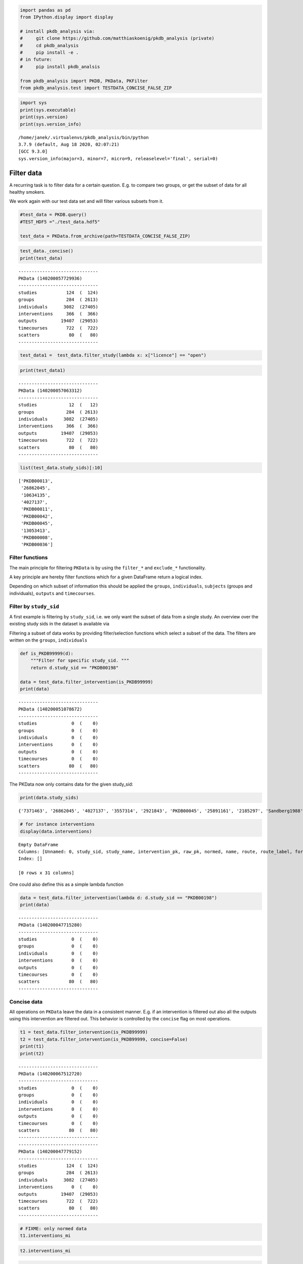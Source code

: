 .. code:: ipython3

    
    import pandas as pd
    from IPython.display import display
    
    # install pkdb_analysis via:
    #     git clone https://github.com/matthiaskoenig/pkdb_analysis (private)
    #     cd pkdb_analysis
    #     pip install -e .
    # in future:
    #     pip install pkdb_analsis
    
    from pkdb_analysis import PKDB, PKData, PKFilter
    from pkdb_analysis.test import TESTDATA_CONCISE_FALSE_ZIP


.. code:: ipython3

     import sys
     print(sys.executable)
     print(sys.version)
     print(sys.version_info)



.. parsed-literal::

    /home/janek/.virtualenvs/pkdb_analysis/bin/python
    3.7.9 (default, Aug 18 2020, 02:07:21) 
    [GCC 9.3.0]
    sys.version_info(major=3, minor=7, micro=9, releaselevel='final', serial=0)


Filter data
===========

A recurring task is to filter data for a certain question. E.g. to
compare two groups, or get the subset of data for all healthy smokers.

We work again with our test data set and will filter various subsets
from it.

.. code:: ipython3

    #test_data = PKDB.query()
    #TEST_HDF5 ="./test_data.hdf5"
    
    test_data = PKData.from_archive(path=TESTDATA_CONCISE_FALSE_ZIP)

.. code:: ipython3

    test_data._concise()
    print(test_data)


.. parsed-literal::

    ------------------------------
    PKData (140200057729936)
    ------------------------------
    studies           124  (  124)
    groups            284  ( 2613)
    individuals      3082  (27405)
    interventions     366  (  366)
    outputs         19407  (29053)
    timecourses       722  (  722)
    scatters           80  (   80)
    ------------------------------


.. code:: ipython3

    test_data1 =  test_data.filter_study(lambda x: x["licence"] == "open")

.. code:: ipython3

    print(test_data1)


.. parsed-literal::

    ------------------------------
    PKData (140200057063312)
    ------------------------------
    studies            12  (   12)
    groups            284  ( 2613)
    individuals      3082  (27405)
    interventions     366  (  366)
    outputs         19407  (29053)
    timecourses       722  (  722)
    scatters           80  (   80)
    ------------------------------


.. code:: ipython3

    list(test_data.study_sids)[:10]




.. parsed-literal::

    ['PKDB00013',
     '26862045',
     '10634135',
     '4027137',
     'PKDB00011',
     'PKDB00042',
     'PKDB00045',
     '13053413',
     'PKDB00008',
     'PKDB00036']



Filter functions
----------------

The main principle for filtering ``PKData`` is by using the ``filter_*``
and ``exclude_*`` functionality.

A key principle are hereby filter functions which for a given DataFrame
return a logical index.

Depending on which subset of information this should be applied the
``groups``, ``individuals``, ``subjects`` (groups and individuals),
``outputs`` and ``timecourses``.

Filter by ``study_sid``
-----------------------

A first example is filtering by ``study_sid``, i.e. we only want the
subset of data from a single study. An overview over the existing study
sids in the dataset is available via

Filtering a subset of data works by providing filter/selection functions
which select a subset of the data. The filters are written on the
``groups``, ``individuals``

.. code:: ipython3

    def is_PKDB99999(d):
        """Filter for specific study_sid. """
        return d.study_sid == "PKDB00198"
    
    data = test_data.filter_intervention(is_PKDB99999)
    print(data)


.. parsed-literal::

    ------------------------------
    PKData (140200051078672)
    ------------------------------
    studies             0  (    0)
    groups              0  (    0)
    individuals         0  (    0)
    interventions       0  (    0)
    outputs             0  (    0)
    timecourses         0  (    0)
    scatters           80  (   80)
    ------------------------------


The PKData now only contains data for the given study_sid:

.. code:: ipython3

    print(data.study_sids)


.. parsed-literal::

    {'7371463', '26862045', '4027137', '3557314', '2921843', 'PKDB00045', '25891161', '2185297', 'Sandberg1988', '25853045', 'PKDB00126', 'Nakazawa1988', 'PKDB00012', 'Lennard1982', '15022032', '6712142', '28929443', '1033273', 'PKDB00015', 'PKDB00210', 'PKDB00002', 'Trang1985'}


.. code:: ipython3

    # for instance interventions
    display(data.interventions)



.. raw:: html

    <div>
    <style scoped>
        .dataframe tbody tr th:only-of-type {
            vertical-align: middle;
        }
    
        .dataframe tbody tr th {
            vertical-align: top;
        }
    
        .dataframe thead th {
            text-align: right;
        }
    </style>
    <table border="1" class="dataframe">
      <thead>
        <tr style="text-align: right;">
          <th></th>
          <th>Unnamed: 0</th>
          <th>study_sid</th>
          <th>study_name</th>
          <th>intervention_pk</th>
          <th>raw_pk</th>
          <th>normed</th>
          <th>name</th>
          <th>route</th>
          <th>route_label</th>
          <th>form</th>
          <th>...</th>
          <th>substance_label</th>
          <th>value</th>
          <th>mean</th>
          <th>median</th>
          <th>min</th>
          <th>max</th>
          <th>sd</th>
          <th>se</th>
          <th>cv</th>
          <th>unit</th>
        </tr>
      </thead>
      <tbody>
      </tbody>
    </table>
    <p>0 rows × 31 columns</p>
    </div>



.. parsed-literal::

    Empty DataFrame
    Columns: [Unnamed: 0, study_sid, study_name, intervention_pk, raw_pk, normed, name, route, route_label, form, form_label, application, application_label, time, time_end, time_unit, measurement_type, measurement_type_label, choice, choice_label, substance, substance_label, value, mean, median, min, max, sd, se, cv, unit]
    Index: []
    
    [0 rows x 31 columns]


One could also define this as a simple lambda function

.. code:: ipython3

    data = test_data.filter_intervention(lambda d: d.study_sid == "PKDB00198")
    print(data)


.. parsed-literal::

    ------------------------------
    PKData (140200047715280)
    ------------------------------
    studies             0  (    0)
    groups              0  (    0)
    individuals         0  (    0)
    interventions       0  (    0)
    outputs             0  (    0)
    timecourses         0  (    0)
    scatters           80  (   80)
    ------------------------------


Concise data
------------

All operations on ``PKData`` leave the data in a consistent manner. E.g.
if an intervention is filtered out also all the outputs using this
intervention are filtered out. This behavior is controlled by the
``concise`` flag on most operations.

.. code:: ipython3

    t1 = test_data.filter_intervention(is_PKDB99999)
    t2 = test_data.filter_intervention(is_PKDB99999, concise=False)
    print(t1)
    print(t2)


.. parsed-literal::

    ------------------------------
    PKData (140200067512720)
    ------------------------------
    studies             0  (    0)
    groups              0  (    0)
    individuals         0  (    0)
    interventions       0  (    0)
    outputs             0  (    0)
    timecourses         0  (    0)
    scatters           80  (   80)
    ------------------------------
    ------------------------------
    PKData (140200047779152)
    ------------------------------
    studies           124  (  124)
    groups            284  ( 2613)
    individuals      3082  (27405)
    interventions       0  (    0)
    outputs         19407  (29053)
    timecourses       722  (  722)
    scatters           80  (   80)
    ------------------------------


.. code:: ipython3

    # FIXME: only normed data
    t1.interventions_mi




.. raw:: html

    <div>
    <style scoped>
        .dataframe tbody tr th:only-of-type {
            vertical-align: middle;
        }
    
        .dataframe tbody tr th {
            vertical-align: top;
        }
    
        .dataframe thead th {
            text-align: right;
        }
    </style>
    <table border="1" class="dataframe">
      <thead>
        <tr style="text-align: right;">
          <th></th>
        </tr>
      </thead>
      <tbody>
      </tbody>
    </table>
    </div>



.. code:: ipython3

    t2.interventions_mi




.. raw:: html

    <div>
    <style scoped>
        .dataframe tbody tr th:only-of-type {
            vertical-align: middle;
        }
    
        .dataframe tbody tr th {
            vertical-align: top;
        }
    
        .dataframe thead th {
            text-align: right;
        }
    </style>
    <table border="1" class="dataframe">
      <thead>
        <tr style="text-align: right;">
          <th></th>
        </tr>
      </thead>
      <tbody>
      </tbody>
    </table>
    </div>



.. code:: ipython3

    t2.outputs



.. raw:: html

    <div>
    <style scoped>
        .dataframe tbody tr th:only-of-type {
            vertical-align: middle;
        }
    
        .dataframe tbody tr th {
            vertical-align: top;
        }
    
        .dataframe thead th {
            text-align: right;
        }
    </style>
    <table border="1" class="dataframe">
      <thead>
        <tr style="text-align: right;">
          <th></th>
          <th>Unnamed: 0</th>
          <th>study_name</th>
          <th>measurement_type</th>
          <th>tissue</th>
          <th>sd</th>
          <th>se</th>
          <th>min</th>
          <th>group_pk</th>
          <th>output_pk</th>
          <th>time_unit</th>
          <th>...</th>
          <th>max</th>
          <th>substance</th>
          <th>label</th>
          <th>individual_pk</th>
          <th>unit</th>
          <th>cv</th>
          <th>median</th>
          <th>mean</th>
          <th>time</th>
          <th>choice</th>
        </tr>
      </thead>
      <tbody>
        <tr>
          <th>0</th>
          <td>0</td>
          <td>Abernethy1985</td>
          <td>thalf</td>
          <td>plasma</td>
          <td>NaN</td>
          <td>NaN</td>
          <td>NaN</td>
          <td>-1</td>
          <td>210625</td>
          <td>NaN</td>
          <td>...</td>
          <td>NaN</td>
          <td>caf</td>
          <td>NaN</td>
          <td>23952</td>
          <td>hour</td>
          <td>NaN</td>
          <td>NaN</td>
          <td>NaN</td>
          <td>NaN</td>
          <td>NaN</td>
        </tr>
        <tr>
          <th>1</th>
          <td>1</td>
          <td>Abernethy1985</td>
          <td>thalf</td>
          <td>plasma</td>
          <td>NaN</td>
          <td>NaN</td>
          <td>NaN</td>
          <td>-1</td>
          <td>210628</td>
          <td>NaN</td>
          <td>...</td>
          <td>NaN</td>
          <td>caf</td>
          <td>NaN</td>
          <td>23955</td>
          <td>hour</td>
          <td>NaN</td>
          <td>NaN</td>
          <td>NaN</td>
          <td>NaN</td>
          <td>NaN</td>
        </tr>
        <tr>
          <th>2</th>
          <td>2</td>
          <td>Abernethy1985</td>
          <td>thalf</td>
          <td>plasma</td>
          <td>NaN</td>
          <td>NaN</td>
          <td>NaN</td>
          <td>-1</td>
          <td>210631</td>
          <td>NaN</td>
          <td>...</td>
          <td>NaN</td>
          <td>caf</td>
          <td>NaN</td>
          <td>23958</td>
          <td>hour</td>
          <td>NaN</td>
          <td>NaN</td>
          <td>NaN</td>
          <td>NaN</td>
          <td>NaN</td>
        </tr>
        <tr>
          <th>3</th>
          <td>3</td>
          <td>Abernethy1985</td>
          <td>thalf</td>
          <td>plasma</td>
          <td>NaN</td>
          <td>NaN</td>
          <td>NaN</td>
          <td>-1</td>
          <td>210635</td>
          <td>NaN</td>
          <td>...</td>
          <td>NaN</td>
          <td>caf</td>
          <td>NaN</td>
          <td>23962</td>
          <td>hour</td>
          <td>NaN</td>
          <td>NaN</td>
          <td>NaN</td>
          <td>NaN</td>
          <td>NaN</td>
        </tr>
        <tr>
          <th>4</th>
          <td>4</td>
          <td>Abernethy1985</td>
          <td>clearance</td>
          <td>plasma</td>
          <td>NaN</td>
          <td>NaN</td>
          <td>NaN</td>
          <td>-1</td>
          <td>210640</td>
          <td>NaN</td>
          <td>...</td>
          <td>NaN</td>
          <td>caf</td>
          <td>NaN</td>
          <td>23967</td>
          <td>liter / hour / kilogram</td>
          <td>NaN</td>
          <td>NaN</td>
          <td>NaN</td>
          <td>NaN</td>
          <td>NaN</td>
        </tr>
        <tr>
          <th>...</th>
          <td>...</td>
          <td>...</td>
          <td>...</td>
          <td>...</td>
          <td>...</td>
          <td>...</td>
          <td>...</td>
          <td>...</td>
          <td>...</td>
          <td>...</td>
          <td>...</td>
          <td>...</td>
          <td>...</td>
          <td>...</td>
          <td>...</td>
          <td>...</td>
          <td>...</td>
          <td>...</td>
          <td>...</td>
          <td>...</td>
          <td>...</td>
        </tr>
        <tr>
          <th>29048</th>
          <td>29048</td>
          <td>Barnett1990</td>
          <td>cmax</td>
          <td>plasma</td>
          <td>NaN</td>
          <td>NaN</td>
          <td>NaN</td>
          <td>-1</td>
          <td>263142</td>
          <td>NaN</td>
          <td>...</td>
          <td>NaN</td>
          <td>caf</td>
          <td>NaN</td>
          <td>30567</td>
          <td>gram / liter</td>
          <td>NaN</td>
          <td>NaN</td>
          <td>NaN</td>
          <td>NaN</td>
          <td>NaN</td>
        </tr>
        <tr>
          <th>29049</th>
          <td>29049</td>
          <td>Barnett1990</td>
          <td>vd-ss</td>
          <td>plasma</td>
          <td>NaN</td>
          <td>NaN</td>
          <td>NaN</td>
          <td>-1</td>
          <td>263146</td>
          <td>NaN</td>
          <td>...</td>
          <td>NaN</td>
          <td>caf</td>
          <td>NaN</td>
          <td>30567</td>
          <td>liter</td>
          <td>NaN</td>
          <td>NaN</td>
          <td>NaN</td>
          <td>NaN</td>
          <td>NaN</td>
        </tr>
        <tr>
          <th>29050</th>
          <td>29050</td>
          <td>Barnett1990</td>
          <td>cmax</td>
          <td>plasma</td>
          <td>NaN</td>
          <td>NaN</td>
          <td>NaN</td>
          <td>-1</td>
          <td>263159</td>
          <td>NaN</td>
          <td>...</td>
          <td>NaN</td>
          <td>caf</td>
          <td>NaN</td>
          <td>30567</td>
          <td>gram / liter</td>
          <td>NaN</td>
          <td>NaN</td>
          <td>NaN</td>
          <td>NaN</td>
          <td>NaN</td>
        </tr>
        <tr>
          <th>29051</th>
          <td>29051</td>
          <td>Barnett1990</td>
          <td>vd</td>
          <td>plasma</td>
          <td>NaN</td>
          <td>NaN</td>
          <td>NaN</td>
          <td>-1</td>
          <td>263163</td>
          <td>NaN</td>
          <td>...</td>
          <td>NaN</td>
          <td>caf</td>
          <td>NaN</td>
          <td>30567</td>
          <td>liter</td>
          <td>NaN</td>
          <td>NaN</td>
          <td>NaN</td>
          <td>NaN</td>
          <td>NaN</td>
        </tr>
        <tr>
          <th>29052</th>
          <td>29052</td>
          <td>Barnett1990</td>
          <td>vd-ss</td>
          <td>plasma</td>
          <td>NaN</td>
          <td>NaN</td>
          <td>NaN</td>
          <td>-1</td>
          <td>263164</td>
          <td>NaN</td>
          <td>...</td>
          <td>NaN</td>
          <td>caf</td>
          <td>NaN</td>
          <td>30567</td>
          <td>liter</td>
          <td>NaN</td>
          <td>NaN</td>
          <td>NaN</td>
          <td>NaN</td>
          <td>NaN</td>
        </tr>
      </tbody>
    </table>
    <p>29053 rows × 27 columns</p>
    </div>




.. parsed-literal::

           Unnamed: 0     study_name measurement_type  tissue  sd  se  min  \
    0               0  Abernethy1985            thalf  plasma NaN NaN  NaN   
    1               1  Abernethy1985            thalf  plasma NaN NaN  NaN   
    2               2  Abernethy1985            thalf  plasma NaN NaN  NaN   
    3               3  Abernethy1985            thalf  plasma NaN NaN  NaN   
    4               4  Abernethy1985        clearance  plasma NaN NaN  NaN   
    ...           ...            ...              ...     ...  ..  ..  ...   
    29048       29048    Barnett1990             cmax  plasma NaN NaN  NaN   
    29049       29049    Barnett1990            vd-ss  plasma NaN NaN  NaN   
    29050       29050    Barnett1990             cmax  plasma NaN NaN  NaN   
    29051       29051    Barnett1990               vd  plasma NaN NaN  NaN   
    29052       29052    Barnett1990            vd-ss  plasma NaN NaN  NaN   
    
           group_pk  output_pk time_unit  ...  max  substance  label  \
    0            -1     210625       NaN  ...  NaN        caf    NaN   
    1            -1     210628       NaN  ...  NaN        caf    NaN   
    2            -1     210631       NaN  ...  NaN        caf    NaN   
    3            -1     210635       NaN  ...  NaN        caf    NaN   
    4            -1     210640       NaN  ...  NaN        caf    NaN   
    ...         ...        ...       ...  ...  ...        ...    ...   
    29048        -1     263142       NaN  ...  NaN        caf    NaN   
    29049        -1     263146       NaN  ...  NaN        caf    NaN   
    29050        -1     263159       NaN  ...  NaN        caf    NaN   
    29051        -1     263163       NaN  ...  NaN        caf    NaN   
    29052        -1     263164       NaN  ...  NaN        caf    NaN   
    
          individual_pk                     unit  cv median  mean time choice  
    0             23952                     hour NaN    NaN   NaN  NaN    NaN  
    1             23955                     hour NaN    NaN   NaN  NaN    NaN  
    2             23958                     hour NaN    NaN   NaN  NaN    NaN  
    3             23962                     hour NaN    NaN   NaN  NaN    NaN  
    4             23967  liter / hour / kilogram NaN    NaN   NaN  NaN    NaN  
    ...             ...                      ...  ..    ...   ...  ...    ...  
    29048         30567             gram / liter NaN    NaN   NaN  NaN    NaN  
    29049         30567                    liter NaN    NaN   NaN  NaN    NaN  
    29050         30567             gram / liter NaN    NaN   NaN  NaN    NaN  
    29051         30567                    liter NaN    NaN   NaN  NaN    NaN  
    29052         30567                    liter NaN    NaN   NaN  NaN    NaN  
    
    [29053 rows x 27 columns]



Query groups and individuals
----------------------------

2.1 Get data for groups with characteristica/keywords X
~~~~~~~~~~~~~~~~~~~~~~~~~~~~~~~~~~~~~~~~~~~~~~~~~~~~~~~

healthy=True, smoking=N, disease=None, individual queries and
combinations.

.. code:: ipython3

    def is_healthy(d): 
        # healthy is reported and True
        return (d.measurement_type == "healthy") & (d.choice == "Y")
    
    def disease(d):
        # any disease is reported
        return  d.measurement_type == "disease"
    
    def smoking(d):
        # smoking status is curated for study (this could by Y/N/NR)
        return  d.measurement_type == "smoking"
    
    def nonsmoker(d):
        # smoking is reported and no
        return smoking(d) & (d.choice == "N")
    
    def smoker(d):
        # smoking is reported and yes
        return smoking(d) & (d.choice == "Y")

.. code:: ipython3

    test_data = PKData.from_archive(TESTDATA_CONCISE_FALSE_ZIP)

``f_idx`` can be a single function, or a list of functions. A list of
functions are applied successively and is equivalent to “AND logic”. “OR
logic” can be directly applied on the index.

.. code:: ipython3

    healthy_nonsmoker = test_data.filter_subject(f_idx=[is_healthy, nonsmoker])
    print(healthy_nonsmoker)
    healthy_nonsmoker.groups_mi


.. parsed-literal::

    ------------------------------
    PKData (140200056602832)
    ------------------------------
    studies            81  (   81)
    groups            143  ( 1396)
    individuals      1150  (10810)
    interventions     238  (  238)
    outputs         10578  (14843)
    timecourses       438  (  438)
    scatters           80  (   80)
    ------------------------------



.. raw:: html

    <div>
    <style scoped>
        .dataframe tbody tr th:only-of-type {
            vertical-align: middle;
        }
    
        .dataframe tbody tr th {
            vertical-align: top;
        }
    
        .dataframe thead th {
            text-align: right;
        }
    </style>
    <table border="1" class="dataframe">
      <thead>
        <tr style="text-align: right;">
          <th></th>
          <th></th>
          <th>Unnamed: 0</th>
          <th>study_name</th>
          <th>study_sid</th>
          <th>measurement_type</th>
          <th>group_count</th>
          <th>group_name</th>
          <th>max</th>
          <th>substance</th>
          <th>count</th>
          <th>group_parent_pk</th>
          <th>sd</th>
          <th>unit</th>
          <th>se</th>
          <th>min</th>
          <th>cv</th>
          <th>median</th>
          <th>mean</th>
          <th>choice</th>
          <th>value</th>
        </tr>
        <tr>
          <th>group_pk</th>
          <th>characteristica_pk</th>
          <th></th>
          <th></th>
          <th></th>
          <th></th>
          <th></th>
          <th></th>
          <th></th>
          <th></th>
          <th></th>
          <th></th>
          <th></th>
          <th></th>
          <th></th>
          <th></th>
          <th></th>
          <th></th>
          <th></th>
          <th></th>
          <th></th>
        </tr>
      </thead>
      <tbody>
        <tr>
          <th rowspan="5" valign="top">3463</th>
          <th>67383</th>
          <td>10</td>
          <td>Abernethy1985</td>
          <td>PKDB00001</td>
          <td>smoking</td>
          <td>9</td>
          <td>OCS</td>
          <td>NaN</td>
          <td>nan</td>
          <td>18</td>
          <td>3462</td>
          <td>NaN</td>
          <td>NaN</td>
          <td>NaN</td>
          <td>NaN</td>
          <td>NaN</td>
          <td>NaN</td>
          <td>NaN</td>
          <td>N</td>
          <td>NaN</td>
        </tr>
        <tr>
          <th>67384</th>
          <td>11</td>
          <td>Abernethy1985</td>
          <td>PKDB00001</td>
          <td>age</td>
          <td>9</td>
          <td>OCS</td>
          <td>30.0</td>
          <td>nan</td>
          <td>18</td>
          <td>3462</td>
          <td>NaN</td>
          <td>year</td>
          <td>1.0</td>
          <td>23.0</td>
          <td>NaN</td>
          <td>NaN</td>
          <td>26.0</td>
          <td>NaN</td>
          <td>NaN</td>
        </tr>
        <tr>
          <th>67385</th>
          <td>12</td>
          <td>Abernethy1985</td>
          <td>PKDB00001</td>
          <td>species</td>
          <td>9</td>
          <td>OCS</td>
          <td>NaN</td>
          <td>nan</td>
          <td>18</td>
          <td>3462</td>
          <td>NaN</td>
          <td>NaN</td>
          <td>NaN</td>
          <td>NaN</td>
          <td>NaN</td>
          <td>NaN</td>
          <td>NaN</td>
          <td>homo sapiens</td>
          <td>NaN</td>
        </tr>
        <tr>
          <th>67386</th>
          <td>13</td>
          <td>Abernethy1985</td>
          <td>PKDB00001</td>
          <td>healthy</td>
          <td>9</td>
          <td>OCS</td>
          <td>NaN</td>
          <td>nan</td>
          <td>18</td>
          <td>3462</td>
          <td>NaN</td>
          <td>NaN</td>
          <td>NaN</td>
          <td>NaN</td>
          <td>NaN</td>
          <td>NaN</td>
          <td>NaN</td>
          <td>Y</td>
          <td>NaN</td>
        </tr>
        <tr>
          <th>67387</th>
          <td>14</td>
          <td>Abernethy1985</td>
          <td>PKDB00001</td>
          <td>sex</td>
          <td>9</td>
          <td>OCS</td>
          <td>NaN</td>
          <td>nan</td>
          <td>18</td>
          <td>3462</td>
          <td>NaN</td>
          <td>NaN</td>
          <td>NaN</td>
          <td>NaN</td>
          <td>NaN</td>
          <td>NaN</td>
          <td>NaN</td>
          <td>F</td>
          <td>NaN</td>
        </tr>
        <tr>
          <th>...</th>
          <th>...</th>
          <td>...</td>
          <td>...</td>
          <td>...</td>
          <td>...</td>
          <td>...</td>
          <td>...</td>
          <td>...</td>
          <td>...</td>
          <td>...</td>
          <td>...</td>
          <td>...</td>
          <td>...</td>
          <td>...</td>
          <td>...</td>
          <td>...</td>
          <td>...</td>
          <td>...</td>
          <td>...</td>
          <td>...</td>
        </tr>
        <tr>
          <th rowspan="5" valign="top">4001</th>
          <th>80932</th>
          <td>3677</td>
          <td>Tian2019</td>
          <td>30387917</td>
          <td>CYP1A2 genotype</td>
          <td>12</td>
          <td>men</td>
          <td>NaN</td>
          <td>nan</td>
          <td>1</td>
          <td>3999</td>
          <td>NaN</td>
          <td>NaN</td>
          <td>NaN</td>
          <td>NaN</td>
          <td>NaN</td>
          <td>NaN</td>
          <td>NaN</td>
          <td>*1a/*1a</td>
          <td>NaN</td>
        </tr>
        <tr>
          <th>80933</th>
          <td>3678</td>
          <td>Tian2019</td>
          <td>30387917</td>
          <td>CYP1A2 genotype</td>
          <td>12</td>
          <td>men</td>
          <td>NaN</td>
          <td>nan</td>
          <td>1</td>
          <td>3999</td>
          <td>NaN</td>
          <td>NaN</td>
          <td>NaN</td>
          <td>NaN</td>
          <td>NaN</td>
          <td>NaN</td>
          <td>NaN</td>
          <td>*1c/*1f</td>
          <td>NaN</td>
        </tr>
        <tr>
          <th>80934</th>
          <td>3681</td>
          <td>Tian2019</td>
          <td>30387917</td>
          <td>CYP1A2 genotype</td>
          <td>12</td>
          <td>men</td>
          <td>NaN</td>
          <td>nan</td>
          <td>2</td>
          <td>3999</td>
          <td>NaN</td>
          <td>NaN</td>
          <td>NaN</td>
          <td>NaN</td>
          <td>NaN</td>
          <td>NaN</td>
          <td>NaN</td>
          <td>*1c*1f/*1c*1f</td>
          <td>NaN</td>
        </tr>
        <tr>
          <th>80935</th>
          <td>3682</td>
          <td>Tian2019</td>
          <td>30387917</td>
          <td>CYP1A2 genotype</td>
          <td>12</td>
          <td>men</td>
          <td>NaN</td>
          <td>nan</td>
          <td>6</td>
          <td>3999</td>
          <td>NaN</td>
          <td>NaN</td>
          <td>NaN</td>
          <td>NaN</td>
          <td>NaN</td>
          <td>NaN</td>
          <td>NaN</td>
          <td>*1a/*1f</td>
          <td>NaN</td>
        </tr>
        <tr>
          <th>80936</th>
          <td>3683</td>
          <td>Tian2019</td>
          <td>30387917</td>
          <td>CYP1A2 genotype</td>
          <td>12</td>
          <td>men</td>
          <td>NaN</td>
          <td>nan</td>
          <td>2</td>
          <td>3999</td>
          <td>NaN</td>
          <td>NaN</td>
          <td>NaN</td>
          <td>NaN</td>
          <td>NaN</td>
          <td>NaN</td>
          <td>NaN</td>
          <td>*1f/*1f</td>
          <td>NaN</td>
        </tr>
      </tbody>
    </table>
    <p>1396 rows × 19 columns</p>
    </div>




.. parsed-literal::

                                 Unnamed: 0     study_name  study_sid  \
    group_pk characteristica_pk                                         
    3463     67383                       10  Abernethy1985  PKDB00001   
             67384                       11  Abernethy1985  PKDB00001   
             67385                       12  Abernethy1985  PKDB00001   
             67386                       13  Abernethy1985  PKDB00001   
             67387                       14  Abernethy1985  PKDB00001   
    ...                                 ...            ...        ...   
    4001     80932                     3677       Tian2019   30387917   
             80933                     3678       Tian2019   30387917   
             80934                     3681       Tian2019   30387917   
             80935                     3682       Tian2019   30387917   
             80936                     3683       Tian2019   30387917   
    
                                measurement_type  group_count group_name   max  \
    group_pk characteristica_pk                                                  
    3463     67383                       smoking            9        OCS   NaN   
             67384                           age            9        OCS  30.0   
             67385                       species            9        OCS   NaN   
             67386                       healthy            9        OCS   NaN   
             67387                           sex            9        OCS   NaN   
    ...                                      ...          ...        ...   ...   
    4001     80932               CYP1A2 genotype           12        men   NaN   
             80933               CYP1A2 genotype           12        men   NaN   
             80934               CYP1A2 genotype           12        men   NaN   
             80935               CYP1A2 genotype           12        men   NaN   
             80936               CYP1A2 genotype           12        men   NaN   
    
                                substance  count  group_parent_pk  sd  unit   se  \
    group_pk characteristica_pk                                                    
    3463     67383                    nan     18             3462 NaN   NaN  NaN   
             67384                    nan     18             3462 NaN  year  1.0   
             67385                    nan     18             3462 NaN   NaN  NaN   
             67386                    nan     18             3462 NaN   NaN  NaN   
             67387                    nan     18             3462 NaN   NaN  NaN   
    ...                               ...    ...              ...  ..   ...  ...   
    4001     80932                    nan      1             3999 NaN   NaN  NaN   
             80933                    nan      1             3999 NaN   NaN  NaN   
             80934                    nan      2             3999 NaN   NaN  NaN   
             80935                    nan      6             3999 NaN   NaN  NaN   
             80936                    nan      2             3999 NaN   NaN  NaN   
    
                                  min  cv  median  mean         choice  value  
    group_pk characteristica_pk                                                
    3463     67383                NaN NaN     NaN   NaN              N    NaN  
             67384               23.0 NaN     NaN  26.0            NaN    NaN  
             67385                NaN NaN     NaN   NaN   homo sapiens    NaN  
             67386                NaN NaN     NaN   NaN              Y    NaN  
             67387                NaN NaN     NaN   NaN              F    NaN  
    ...                           ...  ..     ...   ...            ...    ...  
    4001     80932                NaN NaN     NaN   NaN        *1a/*1a    NaN  
             80933                NaN NaN     NaN   NaN        *1c/*1f    NaN  
             80934                NaN NaN     NaN   NaN  *1c*1f/*1c*1f    NaN  
             80935                NaN NaN     NaN   NaN        *1a/*1f    NaN  
             80936                NaN NaN     NaN   NaN        *1f/*1f    NaN  
    
    [1396 rows x 19 columns]



Often attributes are mixed for groups so we have to exclude the
opposites. In the example, the group ``20`` consists of 5 smokers and 1
nonsmoker. So for a subset of the group smoking is No. We can exclude
groups via

.. code:: ipython3

    healthy_nonsmoker = test_data.filter_subject([is_healthy, nonsmoker]).exclude_subject([smoker])
    print(healthy_nonsmoker)
    display(healthy_nonsmoker.groups_mi)


.. parsed-literal::

    ------------------------------
    PKData (140200051032848)
    ------------------------------
    studies            74  (   74)
    groups            124  ( 1144)
    individuals       927  ( 8619)
    interventions     221  (  221)
    outputs          9539  (13730)
    timecourses       397  (  397)
    scatters           80  (   80)
    ------------------------------



.. raw:: html

    <div>
    <style scoped>
        .dataframe tbody tr th:only-of-type {
            vertical-align: middle;
        }
    
        .dataframe tbody tr th {
            vertical-align: top;
        }
    
        .dataframe thead th {
            text-align: right;
        }
    </style>
    <table border="1" class="dataframe">
      <thead>
        <tr style="text-align: right;">
          <th></th>
          <th></th>
          <th>Unnamed: 0</th>
          <th>study_name</th>
          <th>study_sid</th>
          <th>measurement_type</th>
          <th>group_count</th>
          <th>group_name</th>
          <th>max</th>
          <th>substance</th>
          <th>count</th>
          <th>group_parent_pk</th>
          <th>sd</th>
          <th>unit</th>
          <th>se</th>
          <th>min</th>
          <th>cv</th>
          <th>median</th>
          <th>mean</th>
          <th>choice</th>
          <th>value</th>
        </tr>
        <tr>
          <th>group_pk</th>
          <th>characteristica_pk</th>
          <th></th>
          <th></th>
          <th></th>
          <th></th>
          <th></th>
          <th></th>
          <th></th>
          <th></th>
          <th></th>
          <th></th>
          <th></th>
          <th></th>
          <th></th>
          <th></th>
          <th></th>
          <th></th>
          <th></th>
          <th></th>
          <th></th>
        </tr>
      </thead>
      <tbody>
        <tr>
          <th rowspan="5" valign="top">3463</th>
          <th>67383</th>
          <td>10</td>
          <td>Abernethy1985</td>
          <td>PKDB00001</td>
          <td>smoking</td>
          <td>9</td>
          <td>OCS</td>
          <td>NaN</td>
          <td>nan</td>
          <td>18</td>
          <td>3462</td>
          <td>NaN</td>
          <td>NaN</td>
          <td>NaN</td>
          <td>NaN</td>
          <td>NaN</td>
          <td>NaN</td>
          <td>NaN</td>
          <td>N</td>
          <td>NaN</td>
        </tr>
        <tr>
          <th>67384</th>
          <td>11</td>
          <td>Abernethy1985</td>
          <td>PKDB00001</td>
          <td>age</td>
          <td>9</td>
          <td>OCS</td>
          <td>30.0</td>
          <td>nan</td>
          <td>18</td>
          <td>3462</td>
          <td>NaN</td>
          <td>year</td>
          <td>1.0</td>
          <td>23.0</td>
          <td>NaN</td>
          <td>NaN</td>
          <td>26.0</td>
          <td>NaN</td>
          <td>NaN</td>
        </tr>
        <tr>
          <th>67385</th>
          <td>12</td>
          <td>Abernethy1985</td>
          <td>PKDB00001</td>
          <td>species</td>
          <td>9</td>
          <td>OCS</td>
          <td>NaN</td>
          <td>nan</td>
          <td>18</td>
          <td>3462</td>
          <td>NaN</td>
          <td>NaN</td>
          <td>NaN</td>
          <td>NaN</td>
          <td>NaN</td>
          <td>NaN</td>
          <td>NaN</td>
          <td>homo sapiens</td>
          <td>NaN</td>
        </tr>
        <tr>
          <th>67386</th>
          <td>13</td>
          <td>Abernethy1985</td>
          <td>PKDB00001</td>
          <td>healthy</td>
          <td>9</td>
          <td>OCS</td>
          <td>NaN</td>
          <td>nan</td>
          <td>18</td>
          <td>3462</td>
          <td>NaN</td>
          <td>NaN</td>
          <td>NaN</td>
          <td>NaN</td>
          <td>NaN</td>
          <td>NaN</td>
          <td>NaN</td>
          <td>Y</td>
          <td>NaN</td>
        </tr>
        <tr>
          <th>67387</th>
          <td>14</td>
          <td>Abernethy1985</td>
          <td>PKDB00001</td>
          <td>sex</td>
          <td>9</td>
          <td>OCS</td>
          <td>NaN</td>
          <td>nan</td>
          <td>18</td>
          <td>3462</td>
          <td>NaN</td>
          <td>NaN</td>
          <td>NaN</td>
          <td>NaN</td>
          <td>NaN</td>
          <td>NaN</td>
          <td>NaN</td>
          <td>F</td>
          <td>NaN</td>
        </tr>
        <tr>
          <th>...</th>
          <th>...</th>
          <td>...</td>
          <td>...</td>
          <td>...</td>
          <td>...</td>
          <td>...</td>
          <td>...</td>
          <td>...</td>
          <td>...</td>
          <td>...</td>
          <td>...</td>
          <td>...</td>
          <td>...</td>
          <td>...</td>
          <td>...</td>
          <td>...</td>
          <td>...</td>
          <td>...</td>
          <td>...</td>
          <td>...</td>
        </tr>
        <tr>
          <th rowspan="5" valign="top">4001</th>
          <th>80932</th>
          <td>3677</td>
          <td>Tian2019</td>
          <td>30387917</td>
          <td>CYP1A2 genotype</td>
          <td>12</td>
          <td>men</td>
          <td>NaN</td>
          <td>nan</td>
          <td>1</td>
          <td>3999</td>
          <td>NaN</td>
          <td>NaN</td>
          <td>NaN</td>
          <td>NaN</td>
          <td>NaN</td>
          <td>NaN</td>
          <td>NaN</td>
          <td>*1a/*1a</td>
          <td>NaN</td>
        </tr>
        <tr>
          <th>80933</th>
          <td>3678</td>
          <td>Tian2019</td>
          <td>30387917</td>
          <td>CYP1A2 genotype</td>
          <td>12</td>
          <td>men</td>
          <td>NaN</td>
          <td>nan</td>
          <td>1</td>
          <td>3999</td>
          <td>NaN</td>
          <td>NaN</td>
          <td>NaN</td>
          <td>NaN</td>
          <td>NaN</td>
          <td>NaN</td>
          <td>NaN</td>
          <td>*1c/*1f</td>
          <td>NaN</td>
        </tr>
        <tr>
          <th>80934</th>
          <td>3681</td>
          <td>Tian2019</td>
          <td>30387917</td>
          <td>CYP1A2 genotype</td>
          <td>12</td>
          <td>men</td>
          <td>NaN</td>
          <td>nan</td>
          <td>2</td>
          <td>3999</td>
          <td>NaN</td>
          <td>NaN</td>
          <td>NaN</td>
          <td>NaN</td>
          <td>NaN</td>
          <td>NaN</td>
          <td>NaN</td>
          <td>*1c*1f/*1c*1f</td>
          <td>NaN</td>
        </tr>
        <tr>
          <th>80935</th>
          <td>3682</td>
          <td>Tian2019</td>
          <td>30387917</td>
          <td>CYP1A2 genotype</td>
          <td>12</td>
          <td>men</td>
          <td>NaN</td>
          <td>nan</td>
          <td>6</td>
          <td>3999</td>
          <td>NaN</td>
          <td>NaN</td>
          <td>NaN</td>
          <td>NaN</td>
          <td>NaN</td>
          <td>NaN</td>
          <td>NaN</td>
          <td>*1a/*1f</td>
          <td>NaN</td>
        </tr>
        <tr>
          <th>80936</th>
          <td>3683</td>
          <td>Tian2019</td>
          <td>30387917</td>
          <td>CYP1A2 genotype</td>
          <td>12</td>
          <td>men</td>
          <td>NaN</td>
          <td>nan</td>
          <td>2</td>
          <td>3999</td>
          <td>NaN</td>
          <td>NaN</td>
          <td>NaN</td>
          <td>NaN</td>
          <td>NaN</td>
          <td>NaN</td>
          <td>NaN</td>
          <td>*1f/*1f</td>
          <td>NaN</td>
        </tr>
      </tbody>
    </table>
    <p>1144 rows × 19 columns</p>
    </div>



.. parsed-literal::

                                 Unnamed: 0     study_name  study_sid  \
    group_pk characteristica_pk                                         
    3463     67383                       10  Abernethy1985  PKDB00001   
             67384                       11  Abernethy1985  PKDB00001   
             67385                       12  Abernethy1985  PKDB00001   
             67386                       13  Abernethy1985  PKDB00001   
             67387                       14  Abernethy1985  PKDB00001   
    ...                                 ...            ...        ...   
    4001     80932                     3677       Tian2019   30387917   
             80933                     3678       Tian2019   30387917   
             80934                     3681       Tian2019   30387917   
             80935                     3682       Tian2019   30387917   
             80936                     3683       Tian2019   30387917   
    
                                measurement_type  group_count group_name   max  \
    group_pk characteristica_pk                                                  
    3463     67383                       smoking            9        OCS   NaN   
             67384                           age            9        OCS  30.0   
             67385                       species            9        OCS   NaN   
             67386                       healthy            9        OCS   NaN   
             67387                           sex            9        OCS   NaN   
    ...                                      ...          ...        ...   ...   
    4001     80932               CYP1A2 genotype           12        men   NaN   
             80933               CYP1A2 genotype           12        men   NaN   
             80934               CYP1A2 genotype           12        men   NaN   
             80935               CYP1A2 genotype           12        men   NaN   
             80936               CYP1A2 genotype           12        men   NaN   
    
                                substance  count  group_parent_pk  sd  unit   se  \
    group_pk characteristica_pk                                                    
    3463     67383                    nan     18             3462 NaN   NaN  NaN   
             67384                    nan     18             3462 NaN  year  1.0   
             67385                    nan     18             3462 NaN   NaN  NaN   
             67386                    nan     18             3462 NaN   NaN  NaN   
             67387                    nan     18             3462 NaN   NaN  NaN   
    ...                               ...    ...              ...  ..   ...  ...   
    4001     80932                    nan      1             3999 NaN   NaN  NaN   
             80933                    nan      1             3999 NaN   NaN  NaN   
             80934                    nan      2             3999 NaN   NaN  NaN   
             80935                    nan      6             3999 NaN   NaN  NaN   
             80936                    nan      2             3999 NaN   NaN  NaN   
    
                                  min  cv  median  mean         choice  value  
    group_pk characteristica_pk                                                
    3463     67383                NaN NaN     NaN   NaN              N    NaN  
             67384               23.0 NaN     NaN  26.0            NaN    NaN  
             67385                NaN NaN     NaN   NaN   homo sapiens    NaN  
             67386                NaN NaN     NaN   NaN              Y    NaN  
             67387                NaN NaN     NaN   NaN              F    NaN  
    ...                           ...  ..     ...   ...            ...    ...  
    4001     80932                NaN NaN     NaN   NaN        *1a/*1a    NaN  
             80933                NaN NaN     NaN   NaN        *1c/*1f    NaN  
             80934                NaN NaN     NaN   NaN  *1c*1f/*1c*1f    NaN  
             80935                NaN NaN     NaN   NaN        *1a/*1f    NaN  
             80936                NaN NaN     NaN   NaN        *1f/*1f    NaN  
    
    [1144 rows x 19 columns]


In addition often combinations of attributes have to be used to find the
correct subjects. For instance a combination of ``healthy`` and reported
``disease``

.. code:: ipython3

    def is_healthy(d): 
        # healthy is reported and True
        return (d.measurement_type == "healthy") & (d.choice == "Y")
    
    def disease(d):
        # any disease is reported
        return  d.measurement_type == "disease"
    
    healthy1 = test_data.filter_subject(is_healthy)
    healthy2 = test_data.exclude_subject(disease)
    healthy3 = test_data.filter_subject(is_healthy).exclude_subject(disease)
    
    print(healthy1)
    print(healthy2)
    print(healthy3)


.. parsed-literal::

    ------------------------------
    PKData (140200050707600)
    ------------------------------
    studies           111  (  111)
    groups            228  ( 2093)
    individuals      2165  (17531)
    interventions     345  (  345)
    outputs         15746  (25008)
    timecourses       607  (  607)
    scatters           80  (   80)
    ------------------------------
    ------------------------------
    PKData (140200056622672)
    ------------------------------
    studies           119  (  119)
    groups            234  ( 2107)
    individuals      2259  (17906)
    interventions     349  (  349)
    outputs         16367  (25485)
    timecourses       620  (  620)
    scatters           80  (   80)
    ------------------------------
    ------------------------------
    PKData (140200050706000)
    ------------------------------
    studies           110  (  110)
    groups            222  ( 2028)
    individuals      2058  (16812)
    interventions     337  (  337)
    outputs         15472  (24590)
    timecourses       603  (  603)
    scatters           80  (   80)
    ------------------------------


3 Query interventions
---------------------

3.1 Get outputs/timecourses for intervention with substance
~~~~~~~~~~~~~~~~~~~~~~~~~~~~~~~~~~~~~~~~~~~~~~~~~~~~~~~~~~~

intervention with measurement_type “dosing” and substance “caffeine”

.. code:: ipython3

    def dosing_and_caffeine(d):
        return ((d["measurement_type"]=="dosing") & (d["substance"]=="caffeine"))

.. code:: ipython3

    test_data = PKData.from_archive(TESTDATA_CONCISE_FALSE_ZIP)

.. code:: ipython3

    caffeine_data = test_data.filter_intervention(dosing_and_caffeine)

.. code:: ipython3

    print(caffeine_data)


.. parsed-literal::

    ------------------------------
    PKData (140200056614544)
    ------------------------------
    studies             0  (    0)
    groups              0  (    0)
    individuals         0  (    0)
    interventions       0  (    0)
    outputs             0  (    0)
    timecourses         0  (    0)
    scatters           80  (   80)
    ------------------------------


4 Query outputs/timecourses
---------------------------

4.1 query by measurement_type
~~~~~~~~~~~~~~~~~~~~~~~~~~~~~

filter all outputs with measurement_type auc_inf

.. code:: ipython3

    def is_auc_inf(d):
        return (d["measurement_type"]=="auc_inf")  
    
    test_data = PKData.from_archive(TESTDATA_CONCISE_FALSE_ZIP)
    
    test_data = test_data.filter_output(is_auc_inf).delete_timecourses()
    print(test_data)


.. parsed-literal::

    ------------------------------
    PKData (140200056576144)
    ------------------------------
    studies             0  (    0)
    groups              0  (    0)
    individuals         0  (    0)
    interventions       0  (    0)
    outputs             0  (    0)
    timecourses         0  (    0)
    scatters           80  (   80)
    ------------------------------


5 Other Query others
--------------------

5.1 Complex
~~~~~~~~~~~

get clearance of codeine for all.h5 subjects, which have been phenotyped
for cyp2d6.

.. code:: ipython3

    def is_cyp2d6_phenotyped(d):
        cyp2d6_phenotype_substances = ['spar/(2hspar+5hspar)', 'deb/4hdeb', 'dtf/dmt']
        return d["measurement_type"].isin(["metabolic phenotype", "metabolic ratio"]) & d["substance"].isin(cyp2d6_phenotype_substances)
    
    def codeine_clearance(d):
        return (d["measurement_type"]=="clearance") & (d["substance"]=="codeine")                                                        

.. code:: ipython3

    test_data = PKData.from_archive(TESTDATA_CONCISE_FALSE_ZIP)
    
    phenotyped_data = test_data.filter_output(is_cyp2d6_phenotyped)

.. code:: ipython3

    test_data.groups = phenotyped_data.groups
    test_data.individuals = phenotyped_data.individuals
    test_data = test_data.filter_output(codeine_clearance).delete_timecourses()

.. code:: ipython3

    print(test_data)


.. parsed-literal::

    ------------------------------
    PKData (140200045658512)
    ------------------------------
    studies             0  (    0)
    groups              0  (    0)
    individuals         0  (    0)
    interventions       0  (    0)
    outputs             0  (    0)
    timecourses         0  (    0)
    scatters           80  (   80)
    ------------------------------

